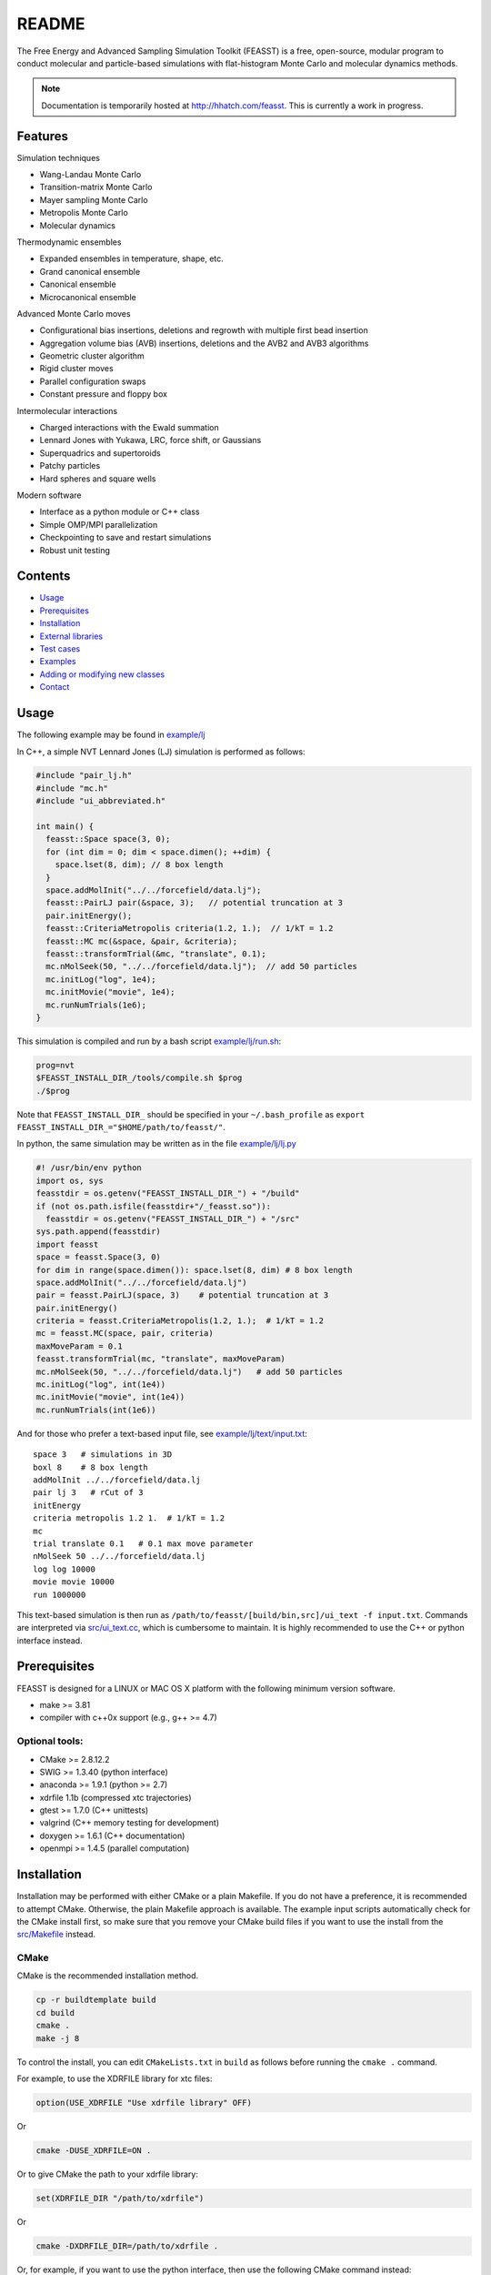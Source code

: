 *************************
README
*************************

The Free Energy and Advanced Sampling Simulation Toolkit (FEASST) is a free, 
open-source, modular program to conduct molecular and particle-based 
simulations with flat-histogram Monte Carlo and molecular dynamics methods.

.. note::
   Documentation is temporarily hosted at http://hhatch.com/feasst.
   This is currently a work in progress.

Features
########

Simulation techniques

* Wang-Landau Monte Carlo
* Transition-matrix Monte Carlo
* Mayer sampling Monte Carlo
* Metropolis Monte Carlo
* Molecular dynamics

Thermodynamic ensembles

* Expanded ensembles in temperature, shape, etc.
* Grand canonical ensemble
* Canonical ensemble
* Microcanonical ensemble

Advanced Monte Carlo moves

* Configurational bias insertions, deletions and regrowth with multiple first
  bead insertion
* Aggregation volume bias (AVB) insertions, deletions and the AVB2  and AVB3 
  algorithms
* Geometric cluster algorithm
* Rigid cluster moves
* Parallel configuration swaps
* Constant pressure and floppy box

Intermolecular interactions

* Charged interactions with the Ewald summation
* Lennard Jones with Yukawa, LRC, force shift, or Gaussians
* Superquadrics and supertoroids
* Patchy particles
* Hard spheres and square wells

Modern software

* Interface as a python module or C++ class
* Simple OMP/MPI parallelization
* Checkpointing to save and restart simulations
* Robust unit testing

Contents
###############################

* `Usage`_
* `Prerequisites`_
* `Installation`_
* `External libraries`_
* `Test cases`_
* `Examples`_
* `Adding or modifying new classes`_
* `Contact`_

Usage
#####

The following example may be found in `<example/lj>`_

In C++, a simple NVT Lennard Jones (LJ) simulation is performed as follows:

.. code-block:: c++

    #include "pair_lj.h"
    #include "mc.h"
    #include "ui_abbreviated.h"

    int main() {
      feasst::Space space(3, 0);
      for (int dim = 0; dim < space.dimen(); ++dim) {
        space.lset(8, dim); // 8 box length
      }
      space.addMolInit("../../forcefield/data.lj");
      feasst::PairLJ pair(&space, 3);   // potential truncation at 3
      pair.initEnergy();
      feasst::CriteriaMetropolis criteria(1.2, 1.);  // 1/kT = 1.2
      feasst::MC mc(&space, &pair, &criteria);
      feasst::transformTrial(&mc, "translate", 0.1);
      mc.nMolSeek(50, "../../forcefield/data.lj");  // add 50 particles
      mc.initLog("log", 1e4);
      mc.initMovie("movie", 1e4);
      mc.runNumTrials(1e6);
    }

This simulation is compiled and run by a bash script `<example/lj/run.sh>`_:

.. code-block:: bash

    prog=nvt
    $FEASST_INSTALL_DIR_/tools/compile.sh $prog
    ./$prog

Note that ``FEASST_INSTALL_DIR_`` should be specified in your ``~/.bash_profile`` as ``export FEASST_INSTALL_DIR_="$HOME/path/to/feasst/"``.

In python, the same simulation may be written as in the file `<example/lj/lj.py>`_

.. code-block:: py
  
    #! /usr/bin/env python
    import os, sys
    feasstdir = os.getenv("FEASST_INSTALL_DIR_") + "/build"
    if (not os.path.isfile(feasstdir+"/_feasst.so")):
      feasstdir = os.getenv("FEASST_INSTALL_DIR_") + "/src"
    sys.path.append(feasstdir)
    import feasst
    space = feasst.Space(3, 0)
    for dim in range(space.dimen()): space.lset(8, dim) # 8 box length
    space.addMolInit("../../forcefield/data.lj")
    pair = feasst.PairLJ(space, 3)    # potential truncation at 3
    pair.initEnergy()
    criteria = feasst.CriteriaMetropolis(1.2, 1.);  # 1/kT = 1.2
    mc = feasst.MC(space, pair, criteria)
    maxMoveParam = 0.1
    feasst.transformTrial(mc, "translate", maxMoveParam)
    mc.nMolSeek(50, "../../forcefield/data.lj")   # add 50 particles
    mc.initLog("log", int(1e4))
    mc.initMovie("movie", int(1e4))
    mc.runNumTrials(int(1e6))

And for those who prefer a text-based input file, see `<example/lj/text/input.txt>`_::

    space 3   # simulations in 3D
    boxl 8    # 8 box length
    addMolInit ../../forcefield/data.lj
    pair lj 3   # rCut of 3
    initEnergy
    criteria metropolis 1.2 1.  # 1/kT = 1.2
    mc
    trial translate 0.1   # 0.1 max move parameter
    nMolSeek 50 ../../forcefield/data.lj
    log log 10000
    movie movie 10000
    run 1000000

This text-based simulation is then run as ``/path/to/feasst/[build/bin,src]/ui_text -f input.txt``.
Commands are interpreted via `<src/ui_text.cc>`_, which is cumbersome to maintain.
It is highly recommended to use the C++ or python interface instead.

Prerequisites
#############

FEASST is designed for a LINUX or MAC OS X platform with the following minimum version software.

* make >= 3.81
* compiler with c++0x support (e.g., g++ >= 4.7)

Optional tools:
****************

* CMake >= 2.8.12.2
* SWIG >= 1.3.40 (python interface)
* anaconda >= 1.9.1 (python >= 2.7)
* xdrfile 1.1b (compressed xtc trajectories)
* gtest >= 1.7.0 (C++ unittests)
* valgrind (C++ memory testing for development)
* doxygen >= 1.6.1 (C++ documentation)
* openmpi >= 1.4.5 (parallel computation)

Installation
#############

Installation may be performed with either CMake or a plain Makefile.
If you do not have a preference, it is recommended to attempt CMake.
Otherwise, the plain Makefile approach is available.
The example input scripts automatically check for the CMake install first,
so make sure that you remove your CMake build files if you want to use
the install from the `<src/Makefile>`_ instead.

CMake
******

CMake is the recommended installation method.

.. code-block:: bash
    
    cp -r buildtemplate build
    cd build
    cmake .
    make -j 8

To control the install, you can edit ``CMakeLists.txt`` in ``build`` as follows 
before running the ``cmake .`` command.

For example, to use the XDRFILE library for xtc files:

.. code-block:: cmake
    
    option(USE_XDRFILE "Use xdrfile library" OFF)

Or

.. code-block:: bash
    
    cmake -DUSE_XDRFILE=ON .

Or to give CMake the path to your xdrfile library:

.. code-block:: cmake
    
    set(XDRFILE_DIR "/path/to/xdrfile")

Or

.. code-block:: bash
    
    cmake -DXDRFILE_DIR=/path/to/xdrfile .

Or, for example, if you want to use the python interface, then use the
following CMake command instead: 

.. code-block:: bash
    
    cmake -DUSE_SWIG=ON .

If you are changing the default build options in ``CMakeLists.txt``,
make sure to start compilation with a fresh ``build`` directory before CMake is
invoked (e.g., completely remove the build directory and start over, after 
saving any relevant changes to ``CMakeLists.txt``).

Makefile
***********

This is the old compilation method, but may still be used if you prefer.

Python installation
===================

.. code-block:: bash
    
    cd src
    make swig

C++ installation
================

.. code-block:: bash
    
    cd src
    make cnotest

Text-based installation (using C++ engine)
==========================================

.. code-block:: bash
    
    cd src
    make ui_text

For any interface, modify `<src/Makefile>`_ to control external libraries (below).

External libraries
##################

Here is how to set up external libraries you may want to use with FEASST.
To begin, some libraries require installation. And some require certain compiler flags if not using CMake.
If you do not wish to use the libraries and CMake, make sure the compiler flags are not included in `<src/Makefile>`_.

XTC 1.1b
********

For writing compressed XTC trajectory files.

.. code-block:: bash

    ftp://ftp.gromacs.org/pub/contrib/xdrfile-1.1.tar.gz
    tar -xf xdrfile-1.1.tar.gz; cd xdrfile-1-1b
    ./configure --enable-shared --prefix=$HOME/ #enable-shared for SWIG
    make install

Associated compiler flags in `<src/Makefile>`_::

    -DCPLUSPLUS
    -I/path/to/install/dir/include/xdrfile
    -L/path/to/install/dir/lib
    -lxdrfile

Google Test 1.7.0
*****************

For testing the C++ code:

* download gtest: http://code.google.com/p/googletest/downloads/detail?name=gtest-1.7.0.zip
* unzip and correct path in `GTEST_DIR` in `<src/Makefile>`_. No need to compile gtest
* to compile the FEASST unittests, use the command `make c` in `<src>`_

OpenMPI with Intel compilers
****************************

.. code-block:: bash
  
    tar -xf openmpi*gz; cd openmpi*; mkdir build; cd build
    ../configure --prefix=`pwd`/.. CC=icc CXX=icpc $intel compilers
    make
    make install

Associated compiler flags in `<src/Makefile>`_::

    -DMPI_H_

OpenMP
******

Associated compiler flags in `<src/Makefile>`_::

    -DOMP_H_
    -fopenmp

FFTW 3.3.4
**********

This library is used for computing the scattering of anisotropic shapes.

.. code-block:: bash
   
    # download fftw-3.3.4, uncompress, move to main directory
    ./configure --prefix=/path/to/install/dir --enable-shared --with-pic
    make
    make install

Associated compiler flags in `<src/Makefile>`_::

    -DFFTW_
    -I/path/to/install/dir/fftw-3.3.4/build/include
    -L/path/to/install/dir/fftw-3.3.4/build/lib
    -lfftw3

VMD 1.9.2
*********

VMD is great for visualizing and analyzing trajectories.

.. code-block:: bash

    # download vmd
    tar -xf vmd-1.9.2.bin.LINUXAMD64-RHEL5.opengl.tar.gz
    cd vmd-1.9.2
    # edit the configure file to change install location
    ./configure LINUXAMD64
    make install -j 8
    # add VMD to your path
    export PATH=$PATH:/path/to/install/dir/vmd-1.9.2/bin/

SWIG 2.0.12
************

Required for python installation.

.. code-block:: bash
    
    cd swig-2.0.12; ./configure --prefix=/path/to/install/dir; make

CMake 2.8.12.2
**************

Download from https://cmake.org/files/v2.8/ ::

    tar -xf cmake-2.8.12-rc2-Linux-i386.tar.gz

HDF5 1.8.18
***********

.. code-block:: bash

    sudo ./configure --prefix=/usr/local/hdf5 --enable-cxx
    make; make check; make install; make check-install

Associated compiler flags in `<src/Makefile>`_::

    -DHDF5_
    -I/path/to/install/dir/include
    -L/path/to/install/dir/lib
    -lhdf5 -lhdf5_cpp

GSL 2.3
*******

For spline interpolation.

.. code-block:: bash
    
    ./configure --prefix=/path/to/install/dir; make; make install

Associated compiler flags in `<src/Makefile>`_::

    -DGSL_
    -I/path/to/install/dir/gsl-2.3/include
    -L/path/to/install/dir/gsl-2.3/lib
    -lgsl -lgslcblas -lm

LCOV 1.13-1
***********

Required for html output of CMake command ``make coverage``
For graphical front-end of gcov, http://ltp.sourceforge.net/coverage/lcov.php ::

    rpm -i lcov-1.13-1.noarch.rpm

Test cases
##########

Test case 1. Lennard-Jones
**************************

The first test case is to simulate the LJ potential and reproduce the
results found in the NIST SRSW for LJ, EOS-TMMC: 

http://www.nist.gov/mml/csd/informatics_research/srsw.cfm

http://mmlapps.nist.gov/srs/LJ_PURE/eostmmc.htm

Move to the test directory::
    
    cd ../testcase/lj/srsw/eostmmc/1.5

The file muvttmmclj.cc is the C++ interface for FEASST.
The file run.sh is an example script to compile and run muvttmmclj.
The file data.lj is a LAMMPS style description of an LJ particle.
The files ``lj.msdb.*`` contain the results from the SRSW.

Run the simulation ``./run.sh``, or ``./muvttmmclj.py``, and it will produce:

* ``log`` file printing information by step
* ``colMat`` file with the macrostate probability distribution (lnpi), potential energy and collection matrix
* ``movie*`` coordinate files viewable with VMD

To compare the results with the NIST SRSW, compare the following:

* colMat columns 1:2 with ``lj.msdb.t150.*.p_macro.dat``
* colMat columns 1:3 with ``lj.msdb.t150.*.energy.dat``

To run the test on multiple processors using OMP:

.. code-block:: bash
    
    cd omp
    ./run.sh OR ./muvttmmclj.py

The parallel version has only 3 different lines

.. code-block:: c++

    // mc.runNumTrials(npr);  // single processor run command
    mc.initWindows(1);        // initialize parallel windows
    mc.runNumSweeps(10, -1);  // run until number of sweeps reached

Examples
########

Analysis of configurations for WL-TMMC simulations
**************************************************

For analyzing configurations to post-process simulation data (e.g., 
log and movie files), see the example code `<tools/xyz2bin.cc>`_

This code both splits the xyz files for a given order parameter and shows example of doing some 
analysis within the c code. It uses the checkpointing to pick up run 
variables. For example it knows how often you printed movies versus 
logs. It also picks up on the number of processors and can average 
over all of those processors for analysis.

It outputs files::
  
    `analysis*` for average x position of first molecule
    moviep[proc]b[bin].xyz

where proc is the processor number and bin is the order parameter
index as described by the acceptance criteria.

Initializing a simulation from an XYZ file
******************************************

The following code reads an xyz file format to input an initial 
configuration.

.. code-block:: C++
    
    std::ifstream inFile("nameOfFile");
    p.readxyz(inFile);  // "p" is the name of your pair object

If there are zero particles in the space class, then it automatically 
attempts to add the molecules based on the first molecule type 
described by the s.addMolInit function.

In cases with multiple components, this is not sufficient. So you will
want to make sure you initialize the appropriate number of molecules 
in the appropriate order. For example, if your xyz file lists A,B,A,B.
or A,A,A...,B,B,B... then you need to add these in the right order.

For example, something like the following:

.. code-block:: C++
    
    for (int iMolA = 0; iMolA < nMolA; ++iMolA) {
      s.addMol("/name/of/data/file");
    }

Then the same for B, assuming your xyz has all A listed, followed by 
all B.

After all of the s.addMol commands are performed and the xyz file is 
read, you will need to update the pair class as follows:

.. code-block:: C++
    
    p.addPart();
    p.initEnergy();

A simple test that the xyz file was read correctly is to print it and
compare:

.. code-block:: C++
    
    p.printxyz("filename",1);

Custom analysis in input script
*******************************

In C++, you can define your own custom derived Analyze class inside the input
file.

First, you can define an analysis as follows which accumulates the potential
energy:

.. code-block:: c++
    
    #include "analyze.h"
    class AnalyzeMonkeyPatch : public Analyze {
     public:
      AnalyzeMonkeyPatch(Space *space, Pair *pair) : Analyze(space, pair) {}
      ~AnalyzeMonkeyPatch() {}
      Accumulator pe;
      void update() {
        pe.accumulate(pair_->peTot()/double(space_->nMol()));
      }
      void print() {
        cout << pe.average() << " +/- " << pe.blockStdev() << endl;
      }
    };

After defining your new Analyze class, you may then add it to your MC class:

.. code-block:: c++

    AnalyzeMonkeyPatch an(&space, &pair);
    an.initFreq(1);
    an.initPrintFreq(1e5);
    mc.initAnalyze(&an);

This example is shown in the test case `<testcase/lj/srsw/nvt-mc/lj.cc>`_.

Note that while this example is in the spirit of a monkey patch, implementing
a monkey patch on the SWIG python objects requires editting the vtable.
In this case, it may be easier to add the custom analysis in the source directory.
See [Example of adding or modifying an analysis code](#example-of-adding-or-modifying-an-analysis-code).

Restarting a simulation
**********************************

Checkpoint files may be written periodically during a simulation, and
these may be used to restart a simulation. For example, see `<test/binary/tee/table/tee_rst.cc>`_

In this file, the checkpoint file is simply read and restarted in
two lines for single processor simulations:

.. code-block:: c++
    
    // read checkpoint files
    feasst::WLTMMC mc("tmp/rst");

    // run simulation
    mc.runNumTrials(npr);

Note that, if you are attempting to restart a simulation that was
terminated abruptly, it is possible that the checkpoint files were in
the process of writing during the termination. In this case, the files
themselves could be missing important details. If this is the case,
your simulation will likely crash upon restart or output potential
energy which is quite different from the previous value. To remedy
this situation, the checkpoint files keep a 'backup' file which ends
in ".bak", which you may use instead. If you wish to use the backup
files, then all files ending in '.bak' should replace the same files
without the '.bak' ending. Before replacing files, it is recommended
to first backup the entire tmp folder.

Note that multiprocessor simulations may take additional care to
restart correctly. If you wish to restart just one processor, you may
simply use one of the files with an appended p# (e.g. "tmp/rstp0").

If you wish to restart simulations that are independent, then an 
example may be found in `<tools/rstMultiproc.cc>`_.

In this file, the two lines are as follows:

.. code-block:: c++
    
    // read restart file
    feasst::WLTMMC mc("tmp/rst");

    // run sweeps
    mc.runNumSweepsRestart(100, "tmp/rst");

Restarting simulations that are coupled (e.g. by configuration swaps)
may require more initialization that is not currently described in 
this documentation.

Isotropic tabular potential
***************************

Instead of implementing your own pair potential in the code, you may simply make a text file with your potential. 
An example may be found in the following test directory: `<test/binary/tee/table>`_

In this example, a binary LJ-lambda potential is simulated. In tee.cc
the potential is implemented with PairLJMulti, printed, and then used
to initialize PairTabular. It outputs the tables as files ``tabi*j*``
which have headers like the following::

    # tableType PairLJMulti
    # tabDims 1
    # dimorder0 0
    # dimn0 5001
    # dimmin0 0.94089999999999996
    # dimmax0 1.1664000000000001
    9542.2200121376991
    9483.2587236908766
    9424.6627162728782

Note that ``dimn0`` is the number of table elements.
Distances are shown as a function of the variable s=:math:`r^2`, such that dimmax0 = :math:`rCut^2 = 1.08^2` and dimmin0 = :math:`rCutInner^2 = sigFac^2 = 0.97^2`.
For tabular potentials, r < rCutInner has infinite potential energy.

An example of utilizing the table potential (without generating) is provided in 
`<test/binary/tee/table/tee_nogen.cc>`_

This file and the ``tabi*j*`` files may be used as templates to create
your own pair potentials.

Adding or modifying new classes
###############################

Pair potentials
***************

To begin, one may create a new pair potential by simply copying an
existing version that is closest to the type of potential you are 
trying to implement. 

For example, copy the files `<src/pair_lj_multi.h>`_ to 
a file for your new potential, such as ``src/pair_lj_multi_opt.h``
and `<src/pair_lj_multi.cc>`_ to ``src/pair_lj_multi_opt.cc``
Within these files, replace
all instances of ``PairLJMulti`` with ``PairLJMultiOpt``, and the header 
macro ``PAIR_LJ_MULTI_H_`` to ``PAIR_LJ_MULTI_OPT_H_``. The makefile will 
automatically compile any file name that begins with ``src/pair_``.
At this stage, one may
run a simulation of the new pair class and verify that it is 
identical to the old one.

In addition, you may rather create a tabular potential and use 
`<src/pair_tabular_1d>`_ as described in the section above.

The pair potential may be called in 3 subroutines:

1. ``initEnergy()`` - loops through all pairs of particles. Designed to be
   slow, this is typically called every 1e5 MC steps to prevent energy drift during MC and test against optimizations such as neighbor lists and cell lists.

2. ``multiPartEner*`` - computes energy of only selected atoms. Designed
   to be fast, this routine is called often and should be optimized.
   The most basic test (called by ``checkEnergy(tol, 1)``) is that this
   yields the same energy as ``initEnergy()``. Because errors in the pair
   potential can be difficult to test, it is recommended to implement
   the pair potential in ``multiPartEner*`` independently from ``initEnergy()``.

   Note that, in many cases, the ``multiPartEner`` subroutine calls more
   specific versions based on simulation parameters (e.g., dimensions
   or cutoff types). Some of these special cases are implemented in 
   the Pair base class, and thus require only a modification to a 
   subroutine named ``multiPartEner*Inner`` in the derived class.

3. ``allPartEnerForce`` - these subroutines are utilized for large cluster
   moves or simulation domain changes. In many cases, the potential is
   implemented in a subroutine named ``allPartEnerForceInner``.

Note that in some cases, the forces may be calculated. These are 
sometimes used for "smart Monte Carlo" or molecular dynamics, but otherwise are unnecessary for Monte Carlo.

You have to add the new pair class to ``makePair()`` in `<src/pair.cc>`_, and include the header, for restart capability.

For the SWIG python interface, you also must copy `<src/pair_lj_multi.i>`_ into a new file, with the new header,
and also add the new pair header to `<src/pair.i>`_ and `<src/feasst.i>`_.

Monte Carlo trials
******************

You can begin by copy/pasting and renaming an existing trial and renaming the class.
But remember, this can carry along a lot of garbage.
So copy the simplest trial that is closest to what you want to accomplish, 
and immediately remove the unnecessary pieces.
Rename all ``TrialName`` to ``TrialNewName`` and ``TRIAL_NAME_H`` to ``TRIAL_NEW_NAME_H_``

For the python/SWIG interface, add a new ``trial_*.i`` file, 
and add this file to the list in `<src/trial.i>`_ as well as `<src/feasst.i>`_.

For the user interface, you may also add this new trial to 
`<src/ui_abbreviated.h>`_ or some other ``ui_`` file.

For restart capability, add this new trial to ``makeTrial`` in 
`<src/trial.cc>`_.

The MC class only knows the base Trial class. In some cases you may need to add
a feature to the base Trial class, but try to avoid this if possible.

Analysis
*************

Adding and modifying ``analyze_`` files are even simpler than the pair and trial examples above.
All you need to do is copy/paste the one of the existing ``analyze_`` files and update the class names, headers, etc, as described above.

Alternatively, you can define your custom analysis code in the input script instead of adding it to the FEASST code base.
For an example, you can see `<src/analyze_unittest.cc>`_ for an example ``AnalyzeMonkeyPatch``.
In the energy case, you would most likely define a new ``void update`` function which is run at the end of every ``nFreq`` steps.

Random number generator
************************

As described above, except use `<src/random_nr3.h>`_ as a template.

Contact
#######

Project lead: Harold Wickes Hatch

www.nist.gov/people/harold-hatch

harold.hatch@nist.gov

For list of contributors, see `<CONTRIBUTORS.txt>`_

For more documentation, see `<DEV.txt>`_ for developers


